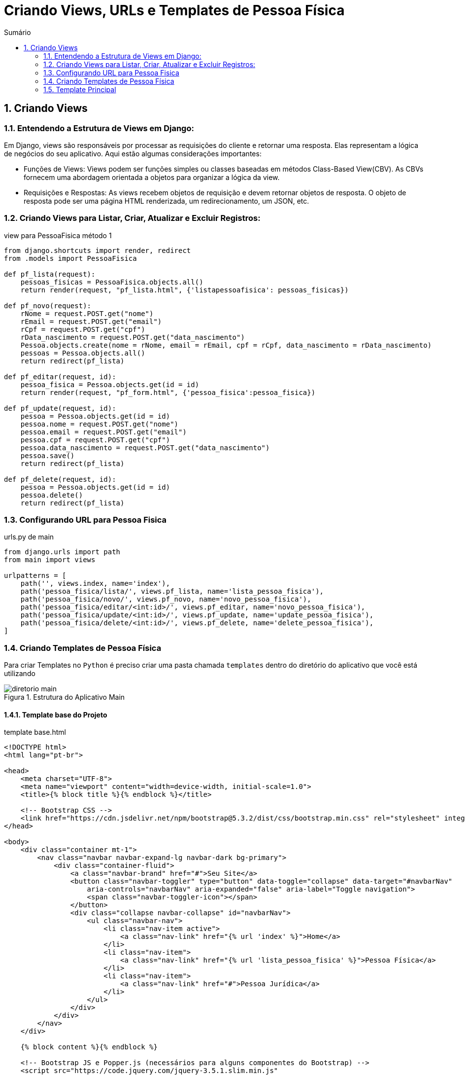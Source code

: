 //caminho padrão para imagens
:imagesdir: images
:figure-caption: Figura
:doctype: book

//gera apresentacao
//pode se baixar os arquivos e add no diretório
:revealjsdir: https://cdnjs.cloudflare.com/ajax/libs/reveal.js/3.8.0

//GERAR ARQUIVOS
//make slides
//make ebook

//Estilo do Sumário
:toc2: 
//após os : insere o texto que deseja ser visível
:toc-title: Sumário
:figure-caption: Figura
//numerar titulos
:numbered:
:source-highlighter: highlightjs
:icons: font
:chapter-label:
:doctype: book
:lang: pt-BR
//3+| mesclar linha tabela

= Criando Views, URLs e Templates de Pessoa Física =

== Criando Views == 

=== Entendendo a Estrutura de Views em Django: ===

Em Django, views são responsáveis por processar as requisições do cliente e retornar uma resposta. Elas representam a lógica de negócios do seu aplicativo. Aqui estão algumas considerações importantes:

- Funções de Views: Views podem ser funções simples ou classes baseadas em métodos Class-Based View(CBV). As CBVs fornecem uma abordagem orientada a objetos para organizar a lógica da view.

- Requisições e Respostas: As views recebem objetos de requisição e devem retornar objetos de resposta. O objeto de resposta pode ser uma página HTML renderizada, um redirecionamento, um JSON, etc.

=== Criando Views para Listar, Criar, Atualizar e Excluir Registros: ===

.view para PessoaFisica método 1
[source, python]
----
from django.shortcuts import render, redirect
from .models import PessoaFisica

def pf_lista(request):
    pessoas_fisicas = PessoaFisica.objects.all()
    return render(request, "pf_lista.html", {'listapessoafisica': pessoas_fisicas})

def pf_novo(request):
    rNome = request.POST.get("nome")
    rEmail = request.POST.get("email")
    rCpf = request.POST.get("cpf")
    rData_nascimento = request.POST.get("data_nascimento")
    Pessoa.objects.create(nome = rNome, email = rEmail, cpf = rCpf, data_nascimento = rData_nascimento)
    pessoas = Pessoa.objects.all()
    return redirect(pf_lista)

def pf_editar(request, id):
    pessoa_fisica = Pessoa.objects.get(id = id)
    return render(request, "pf_form.html", {'pessoa_fisica':pessoa_fisica})

def pf_update(request, id):
    pessoa = Pessoa.objects.get(id = id)
    pessoa.nome = request.POST.get("nome")
    pessoa.email = request.POST.get("email")
    pessoa.cpf = request.POST.get("cpf")
    pessoa.data_nascimento = request.POST.get("data_nascimento")
    pessoa.save()
    return redirect(pf_lista)

def pf_delete(request, id):
    pessoa = Pessoa.objects.get(id = id)
    pessoa.delete()
    return redirect(pf_lista)
----

=== Configurando URL para Pessoa Fisica ===

.urls.py de main
[source, python]
----
from django.urls import path
from main import views

urlpatterns = [
    path('', views.index, name='index'),
    path('pessoa_fisica/lista/', views.pf_lista, name='lista_pessoa_fisica'),
    path('pessoa_fisica/novo/', views.pf_novo, name='novo_pessoa_fisica'),
    path('pessoa_fisica/editar/<int:id>/', views.pf_editar, name='novo_pessoa_fisica'),
    path('pessoa_fisica/update/<int:id>/', views.pf_update, name='update_pessoa_fisica'),
    path('pessoa_fisica/delete/<int:id>/', views.pf_delete, name='delete_pessoa_fisica'),
]
----

=== Criando Templates de Pessoa Física ===

Para criar Templates no `Python` é preciso criar uma pasta chamada `templates` dentro do diretório do aplicativo que você está utilizando

.Estrutura do Aplicativo Main
image::/diretorio-main.png[]

==== Template base do Projeto ====

.template base.html
[source, html]
----
<!DOCTYPE html>
<html lang="pt-br">

<head>
    <meta charset="UTF-8">
    <meta name="viewport" content="width=device-width, initial-scale=1.0">
    <title>{% block title %}{% endblock %}</title>

    <!-- Bootstrap CSS -->
    <link href="https://cdn.jsdelivr.net/npm/bootstrap@5.3.2/dist/css/bootstrap.min.css" rel="stylesheet" integrity="sha384-T3c6CoIi6uLrA9TneNEoa7RxnatzjcDSCmG1MXxSR1GAsXEV/Dwwykc2MPK8M2HN" crossorigin="anonymous">
</head>

<body>
    <div class="container mt-1">
        <nav class="navbar navbar-expand-lg navbar-dark bg-primary">
            <div class="container-fluid">
                <a class="navbar-brand" href="#">Seu Site</a>
                <button class="navbar-toggler" type="button" data-toggle="collapse" data-target="#navbarNav"
                    aria-controls="navbarNav" aria-expanded="false" aria-label="Toggle navigation">
                    <span class="navbar-toggler-icon"></span>
                </button>
                <div class="collapse navbar-collapse" id="navbarNav">
                    <ul class="navbar-nav">
                        <li class="nav-item active">
                            <a class="nav-link" href="{% url 'index' %}">Home</a>
                        </li>
                        <li class="nav-item">
                            <a class="nav-link" href="{% url 'lista_pessoa_fisica' %}">Pessoa Física</a>
                        </li>
                        <li class="nav-item">
                            <a class="nav-link" href="#">Pessoa Jurídica</a>
                        </li>
                    </ul>
                </div>
            </div>
        </nav>
    </div>

    {% block content %}{% endblock %}

    <!-- Bootstrap JS e Popper.js (necessários para alguns componentes do Bootstrap) -->
    <script src="https://code.jquery.com/jquery-3.5.1.slim.min.js"
        integrity="sha384-DfXdz2htPH0lsSSs5nCTpuj/zy4C+OGpamoFVy38MVBnE+IbbVYUew+OrCXaRkfj"
        crossorigin="anonymous"></script>
    <script src="https://cdn.jsdelivr.net/npm/@popperjs/core@2.5.2/dist/umd/popper.min.js"
        integrity="sha384-pzjw8L+qc9dj70F5eS7CRaXoDjxg3SIf0l/ZeAdIuUVTQnRLV5UtNSO4MYYwDy2t"
        crossorigin="anonymous"></script>
        <script src="https://cdn.jsdelivr.net/npm/bootstrap@5.3.2/dist/js/bootstrap.bundle.min.js" 
        integrity="sha384-C6RzsynM9kWDrMNeT87bh95OGNyZPhcTNXj1NW7RuBCsyN/o0jlpcV8Qyq46cDfL" crossorigin="anonymous"></script>
</body>

</html>
----

=== Template Principal ===

.index.html
[source, html]
----
{% extends 'base.html' %}

{% block title %}Home{% endblock %}

{% block content %}
  <div class="container mt-4">
    <h2>Escolha o Tipo de Pessoa</h2>

    <div class="row">
      <div class="col-md-6">
        <div class="card">
          <div class="card-body">
            <h5 class="card-title">Pessoa Física</h5>
            <p class="card-text">Crie uma nova pessoa física.</p>
            <a href="{% url 'novo_pessoa_fisica' %}" class="btn btn-primary">Criar Pessoa Física</a>
          </div>
        </div>
      </div>

      <div class="col-md-6">
        <div class="card">
          <div class="card-body">
            <h5 class="card-title">Pessoa Jurídica</h5>
            <p class="card-text">Crie uma nova pessoa jurídica.</p>
            <a href="{% url 'novo_pessoa_juridica' %}" class="btn btn-primary">Criar Pessoa Jurídica</a>
          </div>
        </div>
      </div>
    </div>
  </div>
{% endblock %}
----

==== Template para Listar Pessoa Fisica ====

Agora o Template para a listagem de `PessoaFisica`:

.template pf_list.html
[source, html]
----
{% extends 'base.html' %}

{% block title %}Lista de Pessoa Fisica{% endblock %}

{% block content %}
  <div class="container mt-4">
    <h2>Lista de Pessoas Físicas</h2>
    <div class="mt-4 mb-2">
      <a class="btn btn-primary" href="{% url 'novo_pessoa_fisica' %}">Novo</a>
    </div>

    <table class="table table-bordered">
      <thead>
        <tr>
          <th>Nome</th>
          <th>Email</th>
          <th>CPF</th>
          <th>Data de Nascimento</th>
          <th>Ações</th>
        </tr>
      </thead>
      <tbody>
        {% for pessoa_fisica in listapessoafisica %}
          <tr>
            <td>{{ pessoa_fisica.nome }}</td>
            <td>{{ pessoa_fisica.email }}</td>
            <td>{{ pessoa_fisica.cpf }}</td>
            <td>{{ pessoa_fisica.data_nascimento }}</td>
            <td>
              <a href="{% url 'editar_pessoa_fisica' id=pessoa_fisica.id %}" class="btn btn-primary btn-sm">Editar</a>
              <a href="{% url 'delete_pessoa_fisica' id=pessoa_fisica.id %}" class="btn btn-danger btn-sm">Excluir</a>
            </td>
          </tr>
        {% endfor %}
      </tbody>
    </table>

  </div>
{% endblock %}
----

==== Template de Formulário de Pessoa Fisica ====

Este template será utilizado para Cadastrar e Editar uma pessoa Física

.pf_form.html
[source, html]
----
{% extends 'base.html' %}

{% block title %}Cadastro de Pessoa Física{% endblock %}

{% block content %}
  <div class="container mt-4">
    {% if pessoa_fisica %}
      <h2>Editar Pessoa Física</h2>
    {% else %}
      <h2>Adicionar Nova Pessoa Física</h2>
    {% endif %}

    <form method="post" action="{% if pessoa_fisica %}{% url 'update_pessoa_fisica' id=pessoa_fisica.id %}{% else %}{% url 'novo_pessoa_fisica' %}{% endif %}">
        {% csrf_token %}
        <label class="form-control" for="nome">Nome:</label>
        <input class="form-control" type="text" name="nome" id="nome" value="{{ pessoa_fisica.nome }}">
        <label class="form-control" for="email">Email:</label>
        <input class="form-control" type="email" name="email" id="email" value="{{ pessoa_fisica.email }}">
        <label class="form-control" for="cpf">CPF:</label>
        <input class="form-control" type="number" name="cpf" id="cpf" value="{{ pessoa_fisica.cpf }}">
        <label class="form-control" for="data_nascimento">Data de Nascimento:</label>
        <input class="form-control" type="date" name="data_nascimento" id="data_nascimento" value="{{ pessoa_fisica.data_nascimento }}">
        <button class="btn btn-primary" type="submit">{% if pessoa_fisica %}Atualizar{% else %}Salvar{% endif %}</button>
    </form>

    <a href="{% url 'lista_pessoa_fisica' %}" class="btn btn-secondary mt-3">Voltar para Lista</a>
  </div>
{% endblock %}
----

Com isso está finalizado todo o CRUD da classe `PessoaFisica`.

link:https://hemmerson.github.io/django-aula/[HOME]